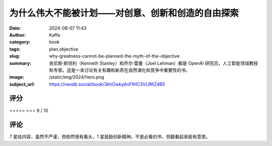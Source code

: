 为什么伟大不能被计划——对创意、创新和创造的自由探索
########################################################

:date: 2024-08-07 11:43
:author: Kaffa
:category: book
:tags: plan,objective
:slug: why-greatness-cannot-be-planned-the-myth-of-the-objective
:summary: 肯尼斯·斯坦利（Kenneth Stanley）和乔尔·雷曼（Joel Lehman）都是 OpenAI 研究员，人工智能领域教授和专家。这是一本讨论有关有趣和新奇在自然演化和竞争中重要性的书。
:image: /static/img/2024/hero.png
:subject_url: https://neodb.social/book/3khOwkyAnFfHC3VLRRZ4B5



评分
====================

⭐⭐⭐⭐⭐
⭐⭐⭐ 8 / 10


评论
====================

7 星给内容，虽然不严谨，但依然很有看头，1 星鼓励创新精神。不是必看的书，但翻看起来挺有意思。
